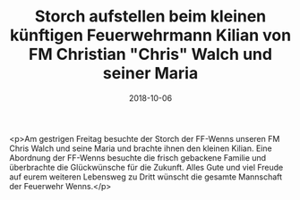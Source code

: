 #+TITLE: Storch aufstellen beim kleinen künftigen Feuerwehrmann Kilian von FM Christian "Chris" Walch und seiner Maria
#+DATE: 2018-10-06
#+FACEBOOK_URL: https://facebook.com/ffwenns/posts/2281047878636991

<p>Am gestrigen Freitag besuchte der Storch der FF-Wenns unseren FM Chris Walch und seine Maria und brachte ihnen den kleinen Kilian. Eine Abordnung der FF-Wenns besuchte die frisch gebackene Familie und überbrachte die Glückwünsche für die Zukunft.
Alles Gute und viel Freude auf eurem weiteren Lebensweg zu Dritt wünscht die gesamte Mannschaft der Feuerwehr Wenns.</p>
